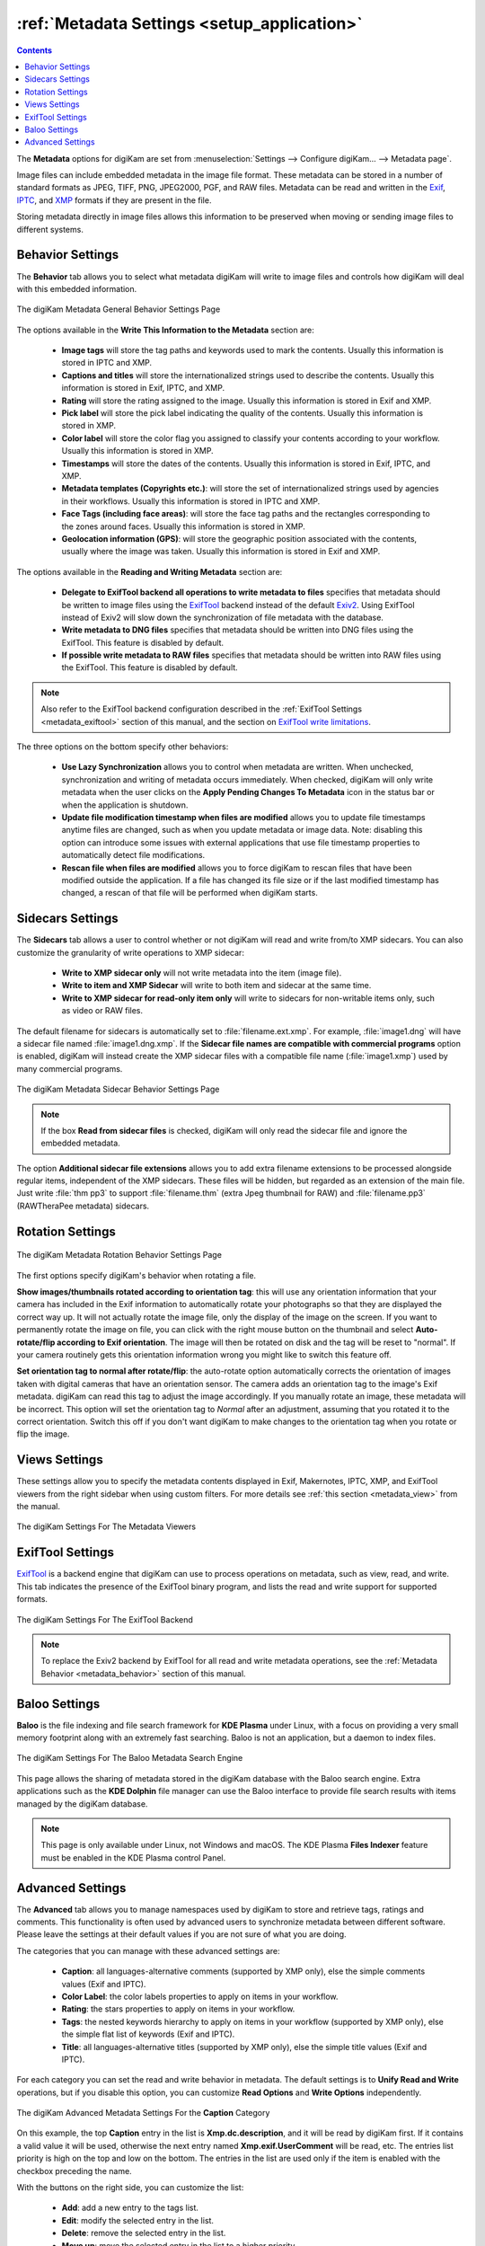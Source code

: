 .. meta::
   :description: digiKam Metadata Settings
   :keywords: digiKam, documentation, user manual, photo management, open source, free, learn, easy

.. metadata-placeholder

   :authors: - digiKam Team

   :license: see Credits and License page for details (https://docs.digikam.org/en/credits_license.html)

.. _metadata_settings:

:ref:`Metadata Settings <setup_application>`
============================================

.. contents::

The **Metadata** options for digiKam are set from :menuselection:`Settings --> Configure digiKam... --> Metadata page`.

Image files can include embedded metadata in the image file format. These metadata can be stored in a number of standard formats as JPEG, TIFF, PNG, JPEG2000, PGF, and RAW files. Metadata can be read and written in the `Exif <https://en.wikipedia.org/wiki/Exif>`_, `IPTC <https://en.wikipedia.org/wiki/IPTC_Information_Interchange_Model>`_, and `XMP <https://en.wikipedia.org/wiki/Extensible_Metadata_Platform>`_ formats if they are present in the file.

Storing metadata directly in image files allows this information to be preserved when moving or sending image files to different systems.

.. _metadata_behavior:

Behavior Settings
-----------------

The **Behavior** tab allows you to select what metadata digiKam will write to image files and controls how digiKam will deal with this embedded information.

.. figure:: images/setup_metadata_behavior.webp
    :alt:
    :align: center

    The digiKam Metadata General Behavior Settings Page

The options available in the **Write This Information to the Metadata** section are:

    - **Image tags** will store the tag paths and keywords used to mark the contents. Usually this information is stored in IPTC and XMP.
    - **Captions and titles** will store the internationalized strings used to describe the contents. Usually this information is stored in Exif, IPTC, and XMP.
    - **Rating** will store the rating assigned to the image. Usually this information is stored in Exif and XMP.
    - **Pick label** will store the pick label indicating the quality of the contents. Usually this information is stored in XMP.
    - **Color label** will store the color flag you assigned to classify your contents according to your workflow. Usually this information is stored in XMP.
    - **Timestamps** will store the dates of the contents. Usually this information is stored in Exif, IPTC, and XMP.
    - **Metadata templates (Copyrights etc.)**: will store the set of internationalized strings used by agencies in their workflows. Usually this information is stored in IPTC and XMP.
    - **Face Tags (including face areas)**: will store the face tag paths and the rectangles corresponding to the zones around faces. Usually this information is stored in XMP.
    - **Geolocation information (GPS)**: will store the geographic position associated with the contents, usually where the image was taken. Usually this information is stored in Exif and XMP.

The options available in the **Reading and Writing Metadata** section are:

    - **Delegate to ExifTool backend all operations to write metadata to files** specifies that metadata should be written to image files using the `ExifTool <https://exiftool.org/>`_ backend instead of the default `Exiv2 <https://exiv2.org/>`_. Using ExifTool instead of Exiv2 will slow down the synchronization of file metadata with the database.
    - **Write metadata to DNG files** specifies that metadata should be written into DNG files using the ExifTool. This feature is disabled by default.
    - **If possible write metadata to RAW files** specifies that metadata should be written into RAW files using the ExifTool. This feature is disabled by default.

.. note::

    Also refer to the ExifTool backend configuration described in the :ref:`ExifTool Settings <metadata_exiftool>` section of this manual, and the section on `ExifTool write limitations <https://exiftool.org/#limitations>`_.

The three options on the bottom specify other behaviors:

    - **Use Lazy Synchronization** allows you to control when metadata are written. When unchecked, synchronization and writing of metadata occurs immediately. When checked, digiKam will only write metadata when the user clicks on the **Apply Pending Changes To Metadata** icon in the status bar or when the application is shutdown.
    - **Update file modification timestamp when files are modified** allows you to update file timestamps anytime files are changed, such as when you update metadata or image data. Note: disabling this option can introduce some issues with external applications that use file timestamp properties to automatically detect file modifications.
    - **Rescan file when files are modified** allows you to force digiKam to rescan files that have been modified outside the application. If a file has changed its file size or if the last modified timestamp has changed, a rescan of that file will be performed when digiKam starts.

.. _metadata_sidecars:

Sidecars Settings
-----------------

The **Sidecars** tab allows a user to control whether or not digiKam will read and write from/to XMP sidecars. You can also customize the granularity of write operations to XMP sidecar:

    - **Write to XMP sidecar only** will not write metadata into the item (image file).
    - **Write to item and XMP Sidecar** will write to both item and sidecar at the same time.
    - **Write to XMP sidecar for read-only item only** will write to sidecars for non-writable items only, such as video or RAW files.

The default filename for sidecars is automatically set to :file:`filename.ext.xmp`. For example, :file:`image1.dng` will have a sidecar file named :file:`image1.dng.xmp`. If the **Sidecar file names are compatible with commercial programs** option is enabled, digiKam will instead create the XMP sidecar files with a compatible file name (:file:`image1.xmp`) used by many commercial programs.

.. figure:: images/setup_metadata_sidecars.webp
    :alt:
    :align: center

    The digiKam Metadata Sidecar Behavior Settings Page

.. note::

    If the box **Read from sidecar files** is checked, digiKam will only read the sidecar file and ignore the embedded metadata.

The option **Additional sidecar file extensions** allows you to add extra filename extensions to be processed alongside regular items, independent of the XMP sidecars. These files will be hidden, but regarded as an extension of the main file. Just write :file:`thm pp3` to support :file:`filename.thm` (extra Jpeg thumbnail for RAW) and :file:`filename.pp3` (RAWTheraPee metadata) sidecars.

.. _metadata_rotation:

Rotation Settings
-----------------

.. figure:: images/setup_metadata_rotation.webp
    :alt:
    :align: center

    The digiKam Metadata Rotation Behavior Settings Page

The first options specify digiKam's behavior when rotating a file.

**Show images/thumbnails rotated according to orientation tag**: this will use any orientation information that your camera has included in the Exif information to automatically rotate your photographs so that they are displayed the correct way up. It will not actually rotate the image file, only the display of the image on the screen. If you want to permanently rotate the image on file, you can click with the right mouse button on the thumbnail and select **Auto-rotate/flip according to Exif orientation**. The image will then be rotated on disk and the tag will be reset to "normal". If your camera routinely gets this orientation information wrong you might like to switch this feature off.

**Set orientation tag to normal after rotate/flip**: the auto-rotate option automatically corrects the orientation of images taken with digital cameras that have an orientation sensor. The camera adds an orientation tag to the image's Exif metadata. digiKam can read this tag to adjust the image accordingly. If you manually rotate an image, these metadata will be incorrect. This option will set the orientation tag to *Normal* after an adjustment, assuming that you rotated it to the correct orientation. Switch this off if you don't want digiKam to make changes to the orientation tag when you rotate or flip the image.

.. _metadata_viewers:

Views Settings
--------------

These settings allow you to specify the metadata contents displayed in Exif, Makernotes, IPTC, XMP, and ExifTool viewers from the right sidebar when using custom filters. For more details see :ref:`this section <metadata_view>` from the manual.

.. figure:: images/setup_metadata_views.webp
    :alt:
    :align: center

    The digiKam Settings For The Metadata Viewers

.. _metadata_exiftool:

ExifTool Settings
-----------------

`ExifTool <https://exiftool.org/>`_ is a backend engine that digiKam can use to process operations on metadata, such as view, read, and write. This tab indicates the presence of the ExifTool binary program, and lists the read and write support for supported formats.

.. figure:: images/setup_metadata_exiftool.webp
    :alt:
    :align: center

    The digiKam Settings For The ExifTool Backend

.. note::

    To replace the Exiv2 backend by ExifTool for all read and write metadata operations, see the :ref:`Metadata Behavior <metadata_behavior>` section of this manual.

.. _metadata_baloo:

Baloo Settings
--------------

**Baloo** is the file indexing and file search framework for **KDE Plasma** under Linux, with a focus on providing a very small memory footprint along with an extremely fast searching. Baloo is not an application, but a daemon to index files.

.. figure:: images/setup_metadata_baloo.webp
    :alt:
    :align: center

    The digiKam Settings For The Baloo Metadata Search Engine

This page allows the sharing of metadata stored in the digiKam database with the Baloo search engine. Extra applications such as the **KDE Dolphin** file manager can use the Baloo interface to provide file search results with items managed by the digiKam database.

.. note::

    This page is only available under Linux, not Windows and macOS. The KDE Plasma **Files Indexer** feature must be enabled in the KDE Plasma control Panel.

.. _metadata_advanced:

Advanced Settings
-----------------

The **Advanced** tab allows you to manage namespaces used by digiKam to store and retrieve tags, ratings and comments. This functionality is often used by advanced users to synchronize metadata between different software. Please leave the settings at their default values if you are not sure of what you are doing.

The categories that you can manage with these advanced settings are:

    - **Caption**: all languages-alternative comments (supported by XMP only), else the simple comments values (Exif and IPTC).
    - **Color Label**: the color labels properties to apply on items in your workflow.
    - **Rating**: the stars properties to apply on items in your workflow.
    - **Tags**: the nested keywords hierarchy to apply on items in your workflow (supported by XMP only), else the simple flat list of keywords (Exif and IPTC).
    - **Title**: all languages-alternative titles (supported by XMP only), else the simple title values (Exif and IPTC).

For each category you can set the read and write behavior in metadata. The default settings is to **Unify Read and Write** operations, but if you disable this option, you can customize **Read Options** and **Write Options** independently.

.. figure:: images/setup_metadata_advanced.webp
    :alt:
    :align: center

    The digiKam Advanced Metadata Settings For the **Caption** Category

On this example, the top **Caption** entry in the list is **Xmp.dc.description**, and it will be read by digiKam first. If it contains a valid value it will be used, otherwise the next entry named **Xmp.exif.UserComment** will be read, etc. The entries list priority is high on the top and low on the bottom. The entries in the list are used only if the item is enabled with the checkbox preceding the name.

With the buttons on the right side, you can customize the list:

    - **Add**: add a new entry to the tags list.
    - **Edit**: modify the selected entry in the list.
    - **Delete**: remove the selected entry in the list.
    - **Move up**: move the selected entry in the list to a higher priority.
    - **Move Down**: move the selected entry in the list to a lower priority.
    - **Revert Changes**: revert last changes made to the list.
    - **Save Profile**: saves the current configuration to a **Profile** file.
    - **Load Profile**: loads a saved configuration from a **Profile** file.
    - **Revert To Default**: resets the current list to the default values.

The **Profile** are simple ini-based text file used to store the advanced metadata settings to the disk. A profile can be loaded to overload the current configuration, depending on your workflow and the rules to apply for the best interoperability with other photo management programs. digiKam comes with a compatibility profile for **DarkTable**.

.. important::

    We recommend to always put XMP tags to the top priority on this list, as XMP has better features than IPC and Exif.

.. note::

    The **Tags** category provide an extra option named **Read All Metadata For Tags** to force operations on all the namespaces.
